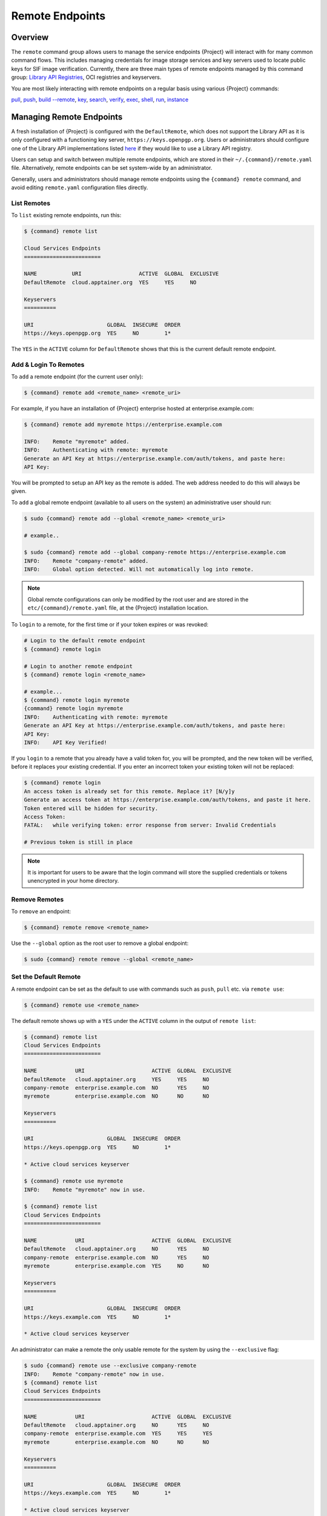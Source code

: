 ##################
 Remote Endpoints
##################

**********
 Overview
**********

The ``remote`` command group allows users to manage the service
endpoints {Project} will interact with for many common command
flows. This includes managing credentials for image storage services
and key servers used to locate public keys for SIF
image verification. Currently, there are three main types of remote
endpoints managed by this command group: `Library API Registries
<https://singularityhub.github.io/library-api/#/?id=library-api>`_,
OCI registries and keyservers.

You are most likely interacting with remote endpoints on a regular basis using
various {Project} commands:

`pull
<cli/{command}_pull.html>`_,
`push
<cli/{command}_push.html>`_,
`build --remote
<cli/{command}_build.html#options>`_,
`key
<cli/{command}_key.html>`_,
`search
<cli/{command}_search.html>`_,
`verify
<cli/{command}_verify.html>`_,
`exec
<cli/{command}_exec.html>`_,
`shell
<cli/{command}_shell.html>`_,
`run
<cli/{command}_run.html>`_,
`instance
<cli/{command}_instance.html>`_

***************************
 Managing Remote Endpoints
***************************

A fresh installation of {Project} is configured with the ``DefaultRemote``,
which does not support the Library API as it is only configured with a
functioning key server, ``https://keys.openpgp.org``. Users or administrators
should configure one of the Library API implementations listed `here
<https://singularityhub.github.io/library-api/#/?id=library-api>`_ if they would
like to use a Library API registry.

Users can setup and switch between multiple remote endpoints, which are
stored in their ``~/.{command}/remote.yaml`` file. Alternatively,
remote endpoints can be set system-wide by an administrator.

Generally, users and administrators should manage remote endpoints using
the ``{command} remote`` command, and avoid editing ``remote.yaml``
configuration files directly.

List Remotes
============

To ``list`` existing remote endpoints, run this:

.. code::

   $ {command} remote list

   Cloud Services Endpoints
   ========================

   NAME           URI                  ACTIVE  GLOBAL  EXCLUSIVE
   DefaultRemote  cloud.apptainer.org  YES     YES     NO

   Keyservers
   ==========

   URI                       GLOBAL  INSECURE  ORDER
   https://keys.openpgp.org  YES     NO        1*

The ``YES`` in the ``ACTIVE`` column for ``DefaultRemote`` shows that this
is the current default remote endpoint.

.. _remote_add_and_login:

Add & Login To Remotes
======================

To ``add`` a remote endpoint (for the current user only):

.. code::

   $ {command} remote add <remote_name> <remote_uri>

For example, if you have an installation of {Project} enterprise
hosted at enterprise.example.com:

.. code::

   $ {command} remote add myremote https://enterprise.example.com

   INFO:    Remote "myremote" added.
   INFO:    Authenticating with remote: myremote
   Generate an API Key at https://enterprise.example.com/auth/tokens, and paste here:
   API Key:

You will be prompted to setup an API key as the remote is added. The web
address needed to do this will always be given.

To ``add`` a global remote endpoint (available to all users on the
system) an administrative user should run:

.. code::

   $ sudo {command} remote add --global <remote_name> <remote_uri>

   # example..

   $ sudo {command} remote add --global company-remote https://enterprise.example.com
   INFO:    Remote "company-remote" added.
   INFO:    Global option detected. Will not automatically log into remote.

.. note::

   Global remote configurations can only be modified by the root user
   and are stored in the ``etc/{command}/remote.yaml`` file, at the
   {Project} installation location.

To ``login`` to a remote, for the first time or if your token expires or
was revoked:

.. code:: console

   # Login to the default remote endpoint
   $ {command} remote login

   # Login to another remote endpoint
   $ {command} remote login <remote_name>

   # example...
   $ {command} remote login myremote
   {command} remote login myremote
   INFO:    Authenticating with remote: myremote
   Generate an API Key at https://enterprise.example.com/auth/tokens, and paste here:
   API Key:
   INFO:    API Key Verified!

If you ``login`` to a remote that you already have a valid token for,
you will be prompted, and the new token will be verified, before it
replaces your existing credential. If you enter an incorrect token your
existing token will not be replaced:

.. code:: console

   $ {command} remote login
   An access token is already set for this remote. Replace it? [N/y]y
   Generate an access token at https://enterprise.example.com/auth/tokens, and paste it here.
   Token entered will be hidden for security.
   Access Token:
   FATAL:   while verifying token: error response from server: Invalid Credentials

   # Previous token is still in place

.. note::

   It is important for users to be aware that the login command will
   store the supplied credentials or tokens unencrypted in your home
   directory.


Remove Remotes
==============

To ``remove`` an endpoint:

.. code::

   $ {command} remote remove <remote_name>

Use the ``--global`` option as the root user to remove a global
endpoint:

.. code::

   $ sudo {command} remote remove --global <remote_name>


Set the Default Remote
======================

A remote endpoint can be set as the default to use with commands such as
``push``, ``pull`` etc. via ``remote use``:

.. code::

   $ {command} remote use <remote_name>

The default remote shows up with a ``YES`` under the ``ACTIVE`` column
in the output of ``remote list``:

.. code::

   $ {command} remote list
   Cloud Services Endpoints
   ========================

   NAME            URI                     ACTIVE  GLOBAL  EXCLUSIVE
   DefaultRemote   cloud.apptainer.org     YES     YES     NO
   company-remote  enterprise.example.com  NO      YES     NO
   myremote        enterprise.example.com  NO      NO      NO

   Keyservers
   ==========

   URI                       GLOBAL  INSECURE  ORDER
   https://keys.openpgp.org  YES     NO        1*

   * Active cloud services keyserver

   $ {command} remote use myremote
   INFO:    Remote "myremote" now in use.

   $ {command} remote list
   Cloud Services Endpoints
   ========================

   NAME            URI                     ACTIVE  GLOBAL  EXCLUSIVE
   DefaultRemote   cloud.apptainer.org     NO      YES     NO
   company-remote  enterprise.example.com  NO      YES     NO
   myremote        enterprise.example.com  YES     NO      NO

   Keyservers
   ==========

   URI                       GLOBAL  INSECURE  ORDER
   https://keys.example.com  YES     NO        1*

   * Active cloud services keyserver

An administrator can make a
remote the only usable remote for the system by using the
``--exclusive`` flag:

.. code::

   $ sudo {command} remote use --exclusive company-remote
   INFO:    Remote "company-remote" now in use.
   $ {command} remote list
   Cloud Services Endpoints
   ========================

   NAME            URI                     ACTIVE  GLOBAL  EXCLUSIVE
   DefaultRemote   cloud.apptainer.org     NO      YES     NO
   company-remote  enterprise.example.com  YES     YES     YES
   myremote        enterprise.example.com  NO      NO      NO

   Keyservers
   ==========

   URI                       GLOBAL  INSECURE  ORDER
   https://keys.example.com  YES     NO        1*

   * Active cloud services keyserver

This, in turn, prevents users from changing the remote they use:

.. code::

   $ {command} remote use myremote
   FATAL:   could not use myremote: remote company-remote has been set exclusive by the system administrator

If you do not want to switch remote with ``remote use`` you can:

-  Make ``push`` and ``pull`` use an alternative library server with the
   ``--library`` option.
-  Make ``keys`` use an alternative keyserver with the ``-url`` option.

**************************
 Keyserver Configurations
**************************

By default, {Project} will use the keyserver correlated to the
active cloud service endpoint. This behavior can be changed or
supplemented via the ``add-keyserver`` and ``remove-keyserver``
commands. These commands allow an administrator to create a global list
of key servers used to verify container signatures by default, where
``order 1`` is the first in the list. Other operations performed by
{Project} that reach out to a keyserver will only use the first
entry, or ``order 1``, keyserver.

When we list our default remotes, we can see that the default keyserver
is ``https://keys.sylabs.io`` and the asterisk next to its order
indicates that it is the keyserver associated to the current remote
endpoint. We can also see the ``INSECURE`` column indicating that
{Project} will use TLS when communicating with the keyserver.

.. code::

   $ {command} remote list
   Cloud Services Endpoints
   ========================

   NAME         URI              ACTIVE  GLOBAL  EXCLUSIVE
   SylabsCloud  cloud.sylabs.io  YES     YES     NO

   Keyservers
   ==========

   URI                     GLOBAL  INSECURE  ORDER
   https://keys.sylabs.io  YES     NO        1*

   * Active cloud services keyserver

We can add a key server to list of keyservers with:

.. code::

   $ sudo {command} remote add-keyserver https://pgp.example.com
   $ {command} remote list
   Cloud Services Endpoints
   ========================

   NAME         URI              ACTIVE  GLOBAL  EXCLUSIVE
   SylabsCloud  cloud.sylabs.io  YES     YES     NO

   Keyservers
   ==========

   URI                      GLOBAL  INSECURE  ORDER
   https://keys.sylabs.io   YES     NO        1*
   https://pgp.example.com  YES     NO        2

   * Active cloud services keyserver

Here we can see that the ``https://pgp.example.com`` keyserver was
appended to our list. If we would like to specify the order in the list
that this key is placed, we can use the ``--order`` flag:

.. code::

   $ sudo {command} remote add-keyserver --order 1 https://pgp.example.com
   $ {command} remote list
   Cloud Services Endpoints
   ========================

   NAME         URI              ACTIVE  GLOBAL  EXCLUSIVE
   SylabsCloud  cloud.sylabs.io  YES     YES     NO

   Keyservers
   ==========

   URI                      GLOBAL  INSECURE  ORDER
   https://pgp.example.com  YES     NO        1
   https://keys.sylabs.io   YES     NO        2*

   * Active cloud services keyserver

Since we specified ``--order 1``, the ``https://pgp.example.com``
keyserver was placed as the first entry in the list and the default
keyserver was moved to second in the list. With the keyserver
configuration above, all image default image verification performed by
{Project} will first reach out to ``https://pgp.example.com`` and
then to ``https://keys.sylabs.io`` when searching for public keys.

If a keyserver requires authentication before usage, users can login
before using it:

.. code::

   $ {command} remote login --username ian https://pgp.example.com
   Password (or token when username is empty):
   INFO:    Token stored in /home/ian/.{command}/remote.yaml

Now we can see that ``https://pgp.example.com`` is logged in:

.. code::

   $ {command} remote list
   Cloud Services Endpoints
   ========================

   NAME         URI              ACTIVE  GLOBAL  EXCLUSIVE
   SylabsCloud  cloud.sylabs.io  YES     YES     NO

   Keyservers
   ==========

   URI                      GLOBAL  INSECURE  ORDER
   https://pgp.example.com  YES     NO        1
   https://keys.sylabs.io   YES     NO        2*

   * Active cloud services keyserver

   Authenticated Logins
   =================================

   URI                     INSECURE
   https://pgp.example.com NO

.. note::

   It is important for users to be aware that the login command will
   store the supplied credentials or tokens unencrypted in your home
   directory.

.. _sec:managing_oci_registries:

*************************
 Managing OCI Registries
*************************

It is common for users of {Project} to use OCI registries as sources
for their container images. Some registries require credentials to
access certain images or the registry itself. Previously, the only
methods in {Project} to supply credentials to registries were to
supply credentials for each command or set environment variables for a
single registry. See :ref:`Authentication via Interactive Login
<sec:authentication_via_docker_login>` and :ref:`Authentication via
Environment Variables <sec:authentication_via_environment_variables>`

{Project} 3.7 introduces the ability for users to supply credentials
on a per registry basis with the ``remote`` command group.

Users can login to an oci registry with the ``remote login`` command by
specifying a ``docker://`` prefix to the registry hostname:

.. code::

   $ {command} remote login --username ian docker://docker.io
   Password (or token when username is empty):
   INFO:    Token stored in /home/ian/.{command}/remote.yaml

   $ {command} remote list
   Cloud Services Endpoints
   ========================

   NAME         URI              ACTIVE  GLOBAL  EXCLUSIVE
   SylabsCloud  cloud.sylabs.io  YES     YES     NO

   Keyservers
   ==========

   URI                     GLOBAL  INSECURE  ORDER
   https://keys.sylabs.io  YES     NO        1*

   * Active cloud services keyserver

   Authenticated Logins
   =================================

   URI                 INSECURE
   docker://docker.io  NO

Now we can see that ``docker://docker.io`` shows up under
``Authenticated Logins`` and {Project} will automatically supply the
configured credentials when interacting with DockerHub. We can also see
the ``INSECURE`` column indicating that {Project} will use TLS when
communicating with the registry.

We can login to multiple OCI registries at the same time:

.. code::

   $ {command} remote login --username ian docker://registry.example.com
   Password (or token when username is empty):
   INFO:    Token stored in /home/ian/.{command}/remote.yaml

   $ {command} remote list
   Cloud Services Endpoints
   ========================

   NAME         URI              ACTIVE  GLOBAL  EXCLUSIVE
   SylabsCloud  cloud.sylabs.io  YES     YES     NO

   Keyservers
   ==========

   URI                     GLOBAL  INSECURE  ORDER
   https://keys.sylabs.io  YES     NO        1*

   * Active cloud services keyserver

   Authenticated Logins
   =================================

   URI                            INSECURE
   docker://docker.io             NO
   docker://registry.example.com  NO

{Project} will supply the correct credentials for the registry based
off of the hostname when using the following commands with a
``docker://`` or ``oras://`` URI:

`pull
<cli/{command}_pull.html>`_,
`push
<cli/{command}_push.html>`_,
`build
<cli/{command}_build.html>`_,
`exec
<cli/{command}_exec.html>`_,
`shell
<cli/{command}_shell.html>`_,
`run
<cli/{command}_run.html>`_,
`instance
<cli/{command}_instance.html>`_
1
.. note::

   It is important for users to be aware that the login command will
   store the supplied credentials or tokens unencrypted in your home
   directory.
